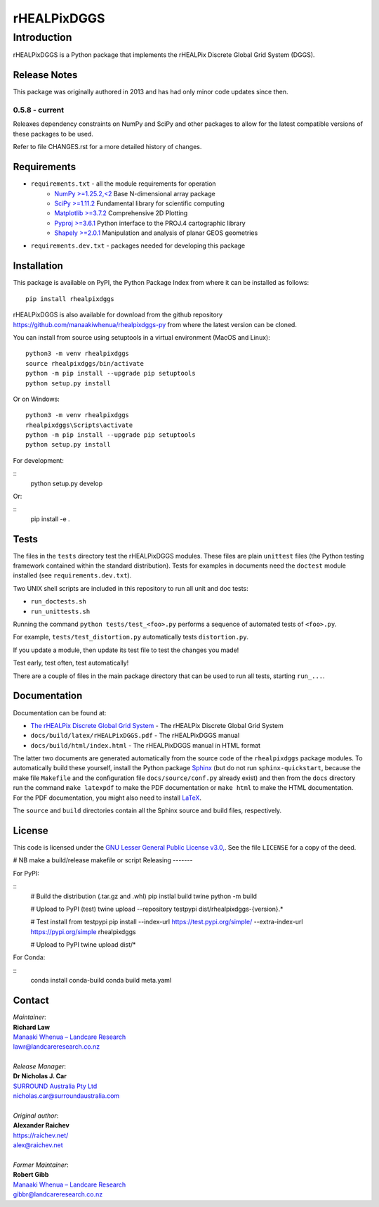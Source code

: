 ************
rHEALPixDGGS
************

Introduction
============
rHEALPixDGGS is a Python package that implements the rHEALPix Discrete Global Grid System (DGGS).

Release Notes
-------------
This package was originally authored in 2013 and has had only minor code updates since then.

0.5.8 - current
^^^^^^^^^^^^^^^
Releaxes dependency constraints on NumPy and SciPy and other packages to allow for the latest compatible versions of these packages to be used.

Refer to file CHANGES.rst for a more detailed history of changes.

Requirements 
-------------
* ``requirements.txt`` - all the module requirements for operation
    - `NumPy >=1.25.2,<2 <https://www.numpy.org/>`_ Base N-dimensional array package
    - `SciPy >=1.11.2 <https://www.scipy.org/>`_ Fundamental library for scientific computing
    - `Matplotlib >=3.7.2 <https://matplotlib.org/>`_ Comprehensive 2D Plotting
    - `Pyproj >=3.6.1 <https://code.google.com/p/pyproj/>`_ Python interface to the PROJ.4 cartographic library
    - `Shapely >=2.0.1 <https://shapely.readthedocs.io/>`_ Manipulation and analysis of planar GEOS geometries
* ``requirements.dev.txt`` - packages needed for developing this package

Installation
--------------
This package is available on PyPI, the Python Package Index from where it can be installed as follows:

::

    pip install rhealpixdggs

rHEALPixDGGS is also available for download from the github repository `<https://github.com/manaakiwhenua/rhealpixdggs-py>`_ from where the latest version can be cloned.

You can install from source using setuptools in a virtual environment (MacOS and Linux):

::

    python3 -m venv rhealpixdggs
    source rhealpixdggs/bin/activate
    python -m pip install --upgrade pip setuptools
    python setup.py install

Or on Windows:

::

    python3 -m venv rhealpixdggs
    rhealpixdggs\Scripts\activate
    python -m pip install --upgrade pip setuptools
    python setup.py install


For development:

::
    python setup.py develop

Or:

::
    pip install -e .

Tests
------
The files in the ``tests`` directory test the rHEALPixDGGS modules. These files are plain ``unittest`` files (the Python testing framework contained within the standard distribution). Tests for examples in documents need the ``doctest`` module installed (see ``requirements.dev.txt``).

Two UNIX shell scripts are included in this repository to run all unit and doc tests:

* ``run_doctests.sh``
* ``run_unittests.sh``

Running the command ``python tests/test_<foo>.py`` performs a sequence of automated tests of ``<foo>.py``.

For example, ``tests/test_distortion.py`` automatically tests ``distortion.py``.

If you update a module, then update its test file to test the changes you made!

Test early, test often, test automatically!

There are a couple of files in the main package directory that can be used to run all tests, starting ``run_...``.

Documentation
--------------
Documentation can be found at:

- `The rHEALPix Discrete Global Grid System <https://datastore.landcareresearch.co.nz/dataset/rhealpix-discrete-global-grid-system>`_ - The rHEALPix Discrete Global Grid System
- ``docs/build/latex/rHEALPixDGGS.pdf`` - The rHEALPixDGGS manual
- ``docs/build/html/index.html`` - The rHEALPixDGGS manual in HTML format

The latter two documents are generated automatically from the source code of the ``rhealpixdggs`` package modules.
To automatically build these yourself, install the Python package `Sphinx <http://sphinx-doc.org/>`_ (but do not run ``sphinx-quickstart``, because the make file ``Makefile`` and the configuration file ``docs/source/conf.py`` already exist) and then from the ``docs`` directory run the command ``make latexpdf`` to make the PDF documentation or ``make html`` to make the HTML documentation.
For the PDF documentation, you might also need to install `LaTeX <http://www.latex-project.org/>`_.

The ``source`` and ``build`` directories contain all the Sphinx source and build files, respectively.  

License
-------
This code is licensed under the `GNU Lesser General Public License v3.0, <http://www.gnu.org/licenses/lgpl-3.0.html>`_. See the file ``LICENSE`` for a copy of the deed.

# NB make a build/release makefile or script
Releasing
-------

For PyPI:

::
    # Build the distribution (.tar.gz and .whl)
    pip instlal build twine
    python -m build

    # Upload to PyPI (test)
    twine upload --repository testpypi dist/rhealpixdggs-{version}.*

    # Test install from testpypi
    pip install --index-url https://test.pypi.org/simple/ --extra-index-url https://pypi.org/simple rhealpixdggs

    # Upload to PyPI
    twine upload dist/*

For Conda:

::
    conda install conda-build
    conda build meta.yaml

Contact
-------
| *Maintainer*:
| **Richard Law**
| `Manaaki Whenua – Landcare Research <https://www.landcareresearch.co.nz/>`_
| `lawr@landcareresearch.co.nz <mailto:lawr@landcareresearch.co.nz>`_
|
| *Release Manager*:
| **Dr Nicholas J. Car**
| `SURROUND Australia Pty Ltd <https://surround.com>`_
| `nicholas.car@surroundaustralia.com <mailto:nicholas.car@surroundaustralia.com>`_
|
| *Original author*:
| **Alexander Raichev**
| `<https://raichev.net/>`_
| `alex@raichev.net <mailto:alex@raichev.net>`_
|
| *Former Maintainer*:
| **Robert Gibb**
| `Manaaki Whenua – Landcare Research <https://www.landcareresearch.co.nz/>`_
| `gibbr@landcareresearch.co.nz <mailto:gibbr@landcareresearch.co.nz>`_
